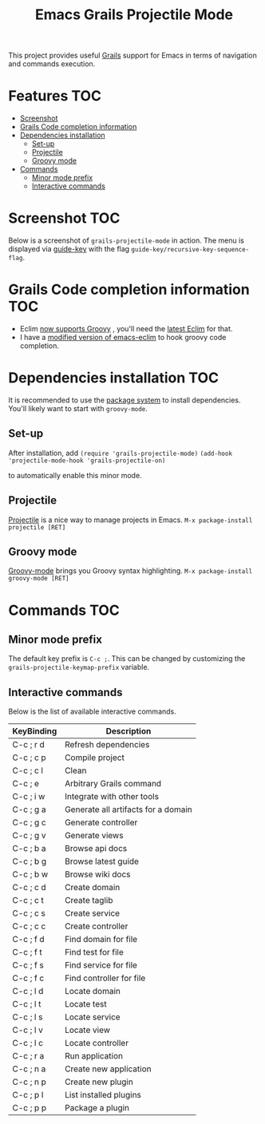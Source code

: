 #+TITLE: Emacs Grails Projectile Mode

[[http://stable.melpa.org/#/grails-projectile-mode][file:http://stable.melpa.org/packages/grails-projectile-mode-badge.svg]]  [[http://melpa.org/#/grails-projectile-mode][file:http://melpa.org/packages/grails-projectile-mode-badge.svg]]

This project provides useful [[http://grails.org][Grails]] support for Emacs in terms of navigation and commands execution.


* Features								:TOC:
 - [[#screenshot								][Screenshot								]]
 - [[#grails-code-completion-information-					][Grails Code completion information 					]]
 - [[#dependencies-installation						][Dependencies installation						]]
     - [[#set-up][Set-up]]
     - [[#projectile][Projectile]]
     - [[#groovy-mode][Groovy mode]]
 - [[#commands								][Commands								]]
     - [[#minor-mode-prefix][Minor mode prefix]]
     - [[#interactive-commands][Interactive commands]]

* Screenshot								:TOC:

Below is a screenshot of =grails-projectile-mode= in action.
The menu is displayed via [[https://github.com/kai2nenobu/guide-key][guide-key]] with the flag =guide-key/recursive-key-sequence-flag=.

[[./images/screenshot.gif]]

* Grails Code completion information 					:TOC:
- Eclim [[https://github.com/ervandew/eclim/issues/25][now supports Groovy]] , you'll need the [[http://eclim.org/install.html][latest Eclim]] for that.
- I have a [[https://github.com/yveszoundi/emacs-eclim][modified version of emacs-eclim]] to hook groovy code completion.

[[./images/completion.gif]]

* Dependencies installation						:TOC:

It is recommended to use the [[http://www.emacswiki.org/emacs/ELPA][package system]] to install dependencies.
You'll likely want to start with =groovy-mode=.
** Set-up
After installation, add 
=(require 'grails-projectile-mode)=
=(add-hook 'projectile-mode-hook 'grails-projectile-on)=

to automatically enable this minor mode.
** Projectile
[[https://github.com/bbatsov/projectile/][Projectile]] is a nice way to manage projects in Emacs.
=M-x package-install projectile [RET]=

** Groovy mode
[[https://github.com/Groovy-Emacs-Modes/groovy-emacs-modes][Groovy-mode]] brings you Groovy syntax highlighting.
=M-x package-install groovy-mode [RET]=

* Commands								:TOC:
** Minor mode prefix
The default key prefix is =C-c ;=. This can be changed by
customizing the =grails-projectile-keymap-prefix= variable.

** Interactive commands

Below is the list of available interactive commands.

| KeyBinding | Description                         |
|------------+-------------------------------------|
| C-c ; r d  | Refresh dependencies                |
| C-c ; c p  | Compile project                     |
| C-c ; c l  | Clean                               |
| C-c ; e    | Arbitrary Grails command            |
| C-c ; i w  | Integrate with other tools          |
| C-c ; g a  | Generate all artifacts for a domain |
| C-c ; g c  | Generate controller                 |
| C-c ; g v  | Generate views                      |
| C-c ; b a  | Browse api docs                     |
| C-c ; b g  | Browse latest guide                 |
| C-c ; b w  | Browse wiki docs                    |
| C-c ; c d  | Create domain                       |
| C-c ; c t  | Create taglib                       |
| C-c ; c s  | Create service                      |
| C-c ; c c  | Create controller                   |
| C-c ; f d  | Find domain for file                |
| C-c ; f t  | Find test for file                  |
| C-c ; f s  | Find service for file               |
| C-c ; f c  | Find controller for file            |
| C-c ; l d  | Locate domain                       |
| C-c ; l t  | Locate test                         |
| C-c ; l s  | Locate service                      |
| C-c ; l v  | Locate view                         |
| C-c ; l c  | Locate controller                   |
| C-c ; r a  | Run application                     |
| C-c ; n a  | Create new application              |
| C-c ; n p  | Create new plugin                   |
| C-c ; p l  | List installed plugins              |
| C-c ; p p  | Package a plugin                    |
